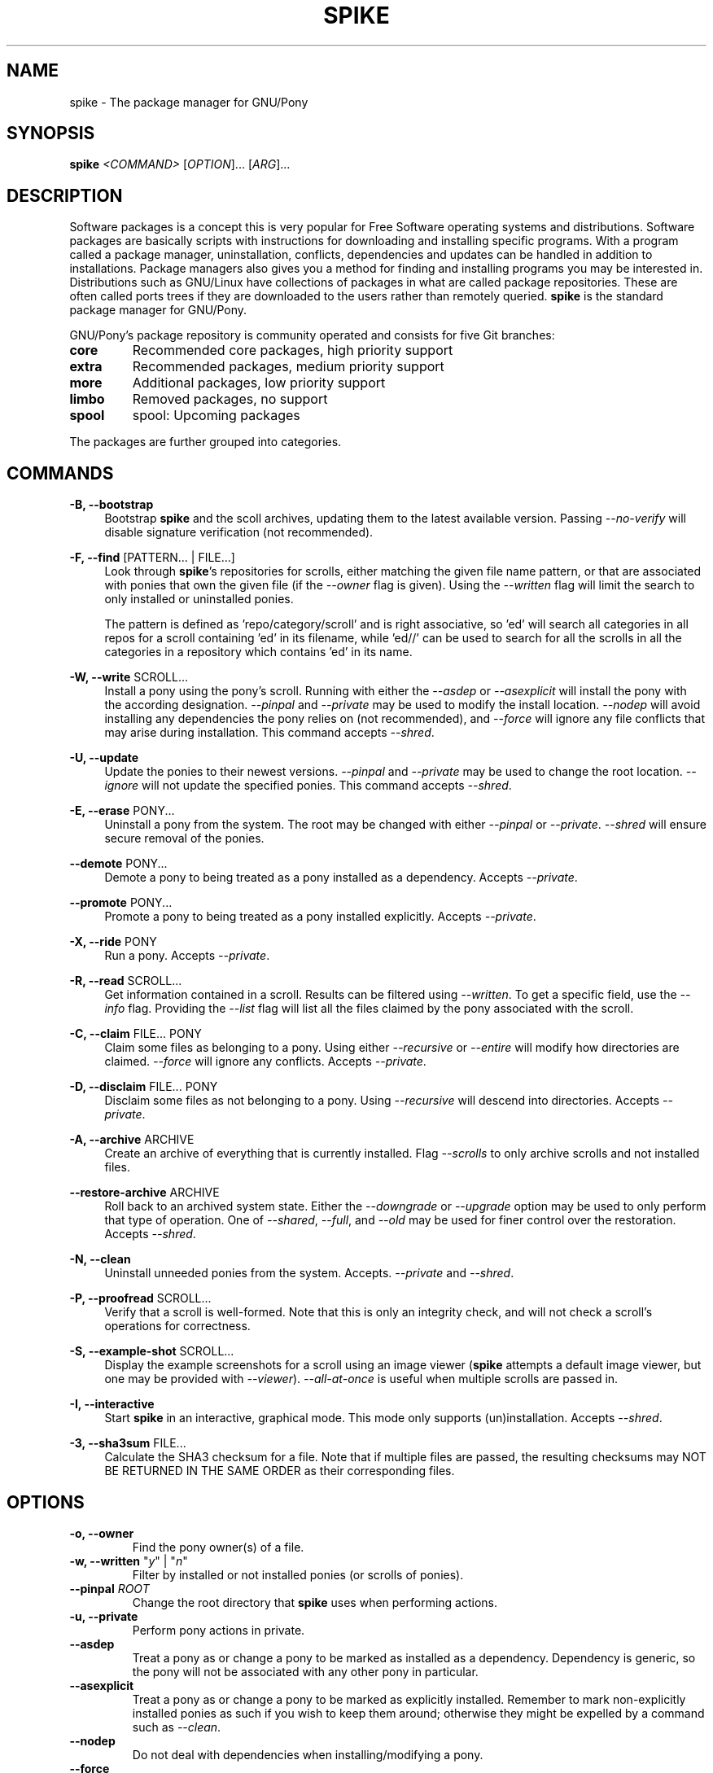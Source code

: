 .TH "SPIKE" "8" "2014-07-30" "GNU Pony" "GNU Pony Manual"
.SH NAME
spike - The package manager for GNU/Pony
.SH "SYNOPSIS"
.B
spike
.I
<COMMAND>
[\fIOPTION\fR]... [\fIARG\fR]...
.SH "DESCRIPTION"
.PP
.\ Based on Hoofbook section 7.1 [What are software packages?]
Software packages is a concept this is very popular for Free Software operating systems and
distributions. Software packages are basically scripts with instructions for downloading and
installing specific programs. With a program called a package manager, uninstallation, conflicts,
dependencies and updates can be handled in addition to installations. Package managers also
gives you a method for finding and installing programs you may be interested in.
Distributions such as GNU/Linux have collections of packages in what are called package
repositories. These are often called ports trees if they are downloaded to the users rather than
remotely queried.
.B
spike
is the standard package manager for GNU/Pony.
.PP
.\ From Hoofbook section 7.2 [Package management in GNU/Pony]
GNU/Pony’s package repository is community operated and consists for five Git branches:
.TP
.B core
Recommended core packages, high priority support
.TP
.B extra
Recommended packages, medium priority support
.TP
.B more
Additional packages, low priority support
.TP
.B limbo
Removed packages, no support
.TP
.B spool
spool: Upcoming packages
.PP
The packages are further grouped into categories.
.SH COMMANDS
.PP
\fB\-B, \-\-bootstrap\fR
.RS 4
Bootstrap
.B
spike
and the scoll archives,
updating them to the latest available version.
Passing
\fI\-\-no\-verify\fR
will disable signature verification
(not recommended).
.RE
.PP
\fB\-F, \-\-find\fR [PATTERN... | FILE...]
.RS 4
Look through
\fBspike\fR's
repositories for scrolls,
either matching the given file name pattern,
or that are associated with ponies that own the given file
(if the
\fI\-\-owner\fR
flag is given).
Using the
\fI\-\-written\fR
flag will limit the search to only installed or uninstalled ponies.
.PP
The pattern is defined as 'repo/category/scroll' and is right associative,
so 'ed' will search all categories in all repos for a scroll containing 'ed' in its filename,
while 'ed//' can be used to search for all the scrolls in all the categories in a repository which contains 'ed' in its name.
.RE
.PP
\fB\-W, \-\-write\fR SCROLL...
.RS 4
Install a pony using the pony's scroll.
Running with either the
\fI\-\-asdep\fR
or
\fI\-\-asexplicit\fR
will install the pony with the according designation.
\fI\-\-pinpal\fR
and
\fI\-\-private\fR
may be used to modify the install location.
\fI\-\-nodep\fR
will avoid installing any dependencies the pony relies on
(not recommended),
and
\fI\-\-force\fR
will ignore any file conflicts that may arise during installation.
This command accepts
\fI\-\-shred\fR.
.RE
.PP
\fB\-U, \-\-update\fR
.RS 4
Update the ponies to their newest versions.
\fI\-\-pinpal\fR
and
\fI\-\-private\fR
may be used to change the root location.
\fI\-\-ignore\fR
will not update the specified ponies.
This command accepts
\fI\-\-shred\fR.
.RE
.PP
\fB\-E, \-\-erase\fR PONY...
.RS 4
Uninstall a pony from the system.
The root may be changed with either
\fI\-\-pinpal\fR
or
\fI\-\-private\fR.
\fI\-\-shred\fR
will ensure secure removal of the ponies.
.RE
.PP
\fB\-\-demote\fR PONY...
.RS 4
Demote a pony to being treated as a pony installed as a dependency.
Accepts
\fI\-\-private\fR.
.RE
.PP
\fB\-\-promote\fR PONY...
.RS 4
Promote a pony to being treated as a pony installed explicitly.
Accepts
\fI\-\-private\fR.
.RE
.PP
\fB\-X, \-\-ride\fR PONY
.RS 4
Run a pony.
Accepts
\fI\-\-private\fR.
.RE
.PP
\fB\-R, \-\-read\fR SCROLL...
.RS 4
Get information contained in a scroll.
Results can be filtered using
\fI\-\-written\fR.
To get a specific field, use the
\fI\-\-info\fR
flag.
Providing the
\fI\-\-list\fR
flag will list all the files claimed by the pony associated with the scroll.
.RE
.PP
\fB\-C, \-\-claim\fR FILE... PONY
.RS 4
Claim some files as belonging to a pony.
Using either
\fI\-\-recursive\fR
or
\fI\-\-entire\fR
will modify how directories are claimed.
\fI\-\-force\fR
will ignore any conflicts.
Accepts
\fI\-\-private\fR.
.RE
.PP
\fB\-D, \-\-disclaim\fR FILE... PONY
.RS 4
Disclaim some files as not belonging to a pony.
Using
\fI\-\-recursive\fR
will descend into directories.
Accepts
\fI\-\-private\fR.
.RE
.PP
\fB\-A, \-\-archive\fR ARCHIVE
.RS 4
Create an archive of everything that is currently installed.
Flag
\fI\-\-scrolls\fR
to only archive scrolls and not installed files.
.RE
.PP
\fB\-\-restore\-archive\fR ARCHIVE
.RS 4
Roll back to an archived system state.
Either the
\fI\-\-downgrade\fR
or
\fI\-\-upgrade\fR
option may be used to only perform that type of operation.
One of
\fI\-\-shared\fR,
\fI\-\-full\fR,
and
\fI\-\-old\fR
may be used for finer control over the restoration.
Accepts
\fI\-\-shred\fR.
.RE
.PP
\fB\-N, \-\-clean\fR
.RS 4
Uninstall unneeded ponies from the system.
Accepts.
\fI\-\-private\fR
and
\fI\-\-shred\fR.
.RE
.PP
\fB\-P, \-\-proofread\fR SCROLL...
.RS 4
Verify that a scroll is well-formed.
Note that this is only an integrity check,
and will not check a scroll's operations for correctness.
.RE
.PP
\fB\-S, \-\-example\-shot\fR SCROLL...
.RS 4
Display the example screenshots for a scroll using an image viewer
(\fBspike\fR
attempts a default image viewer,
but one may be provided with
\fI\-\-viewer\fR).
\fI\-\-all\-at\-once\fR
is useful when multiple scrolls are passed in.
.RE
.PP
\fB\-I, \-\-interactive\fR
.RS 4
Start
.B
spike
in an interactive,
graphical mode.
This mode only supports (un)installation.
Accepts
\fI\-\-shred\fR.
.RE
.PP
\fB\-3, \-\-sha3sum\fR FILE...
.RS 4
Calculate the SHA3 checksum for a file.
Note that if multiple files are passed,
the resulting checksums may
NOT BE RETURNED IN THE SAME ORDER
as their corresponding files.
.RE
.SH OPTIONS
.TP
\fB\-o, \-\-owner\fR
Find the pony owner(s) of a file.
.TP
\fB\-w, \-\-written\fR "\fIy\fR" | "\fIn\fR"
Filter by installed or not installed ponies
(or scrolls of ponies).
.TP
\fB\-\-pinpal\fR \fIROOT\fR
Change the root directory that
\fBspike\fR
uses when performing actions.
.TP
\fB\-u, \-\-private\fR
Perform pony actions in private.
.TP
\fB\-\-asdep\fR
Treat a pony as or change a pony to be marked as installed as a dependency.
Dependency is generic,
so the pony will not be associated with any other pony in particular.
.TP
\fB\-\-asexplicit\fR
Treat a pony as or change a pony to be marked as explicitly installed.
Remember to mark non-explicitly installed ponies as such if you wish to keep them around;
otherwise they might be expelled by a command such as
\fI--clean\fR.
.TP
\fB\-\-nodep\fR
Do not deal with dependencies when installing/modifying a pony.
.TP
\fB\-\-force\fR
Ignore potential conflicts when installing/modifying a pony or the system.
.TP
\fB\-i, \-\-ignore\fR \fIFILE\fR...
Ignore particular ponies when performing a command.
.TP
\fB\-l, \-\-list\fR
List files associated with a pony or scroll.
.TP
\fB\-f, \-\-info\fR \fIFIELD\fR...
Filter command output by specific fields.
.TP
\fB\-\-recursive\fR
Recursively perform a command that targets a directory.
.TP
\fB\-\-entire\fR
Recursively perform a command that targets a directory,
and remember that recursiveness for the future.
.TP
\fB\-s, \-\-scrolls\fR
Perform actions only on scrolls
(as opposed to ponies, the system, etc).
.TP
\fB\-\-shared\fR
Reinstall only with ponies that are currently installed as well as archived.
.TP
\fB\-\-full\fR
Uninstall ponies that are not archived.
.TP
\fB\-\-old\fR
Reinstall only the ponies that are not currently installed.
.TP
\fB\-\-downgrade\fR
Only perform downgrades on a pony.
.TP
\fB\-\-upgrade\fR
Only perform upgrades on a pony.
.TP
\fB\-\-shred\fR
Securely remove any data that is erased while executing a command.
This may take longer than a simple delete.
See
\fBshred\fR(1)
for more details.
.TP
\fB\-\-no\-verify\fR
Disable signature verification when performing actions on repositories.
This is NOT RECOMMENDED,
as it leaves your system vulnerable to rogue packages and updates.
.TP
\fB\-a, \-\-all\-at\-once\fR
Group together results into one output or action instead of breaking them up.
.TP
\fB\-\-viewer\fR \fIVIEWER\fR
Specify an image viewer to use for commands involving images.
.SH "AUTHORS"
.PP
Written by Mattias Andrée <maandree@member.fsf.org>.
.SH "SEE ALSO"
.TP
\fBshred\fR(1)
.\ Do not add owlowiscious, it would make it too easy to find that easter egg.
.SH "COPYRIGHT"
.PP
Copyright (C) 2014  Mattias Andrée
.PP
Permission is granted to copy, distribute and/or modify this document
under the terms of the GNU Free Documentation License, Version 1.3
or any later version published by the Free Software Foundation;
with no Invariant Sections, no Front-Cover Texts, and no Back-Cover Texts.
A copy of the license is included in the section entitled "GNU
Free Documentation License".
